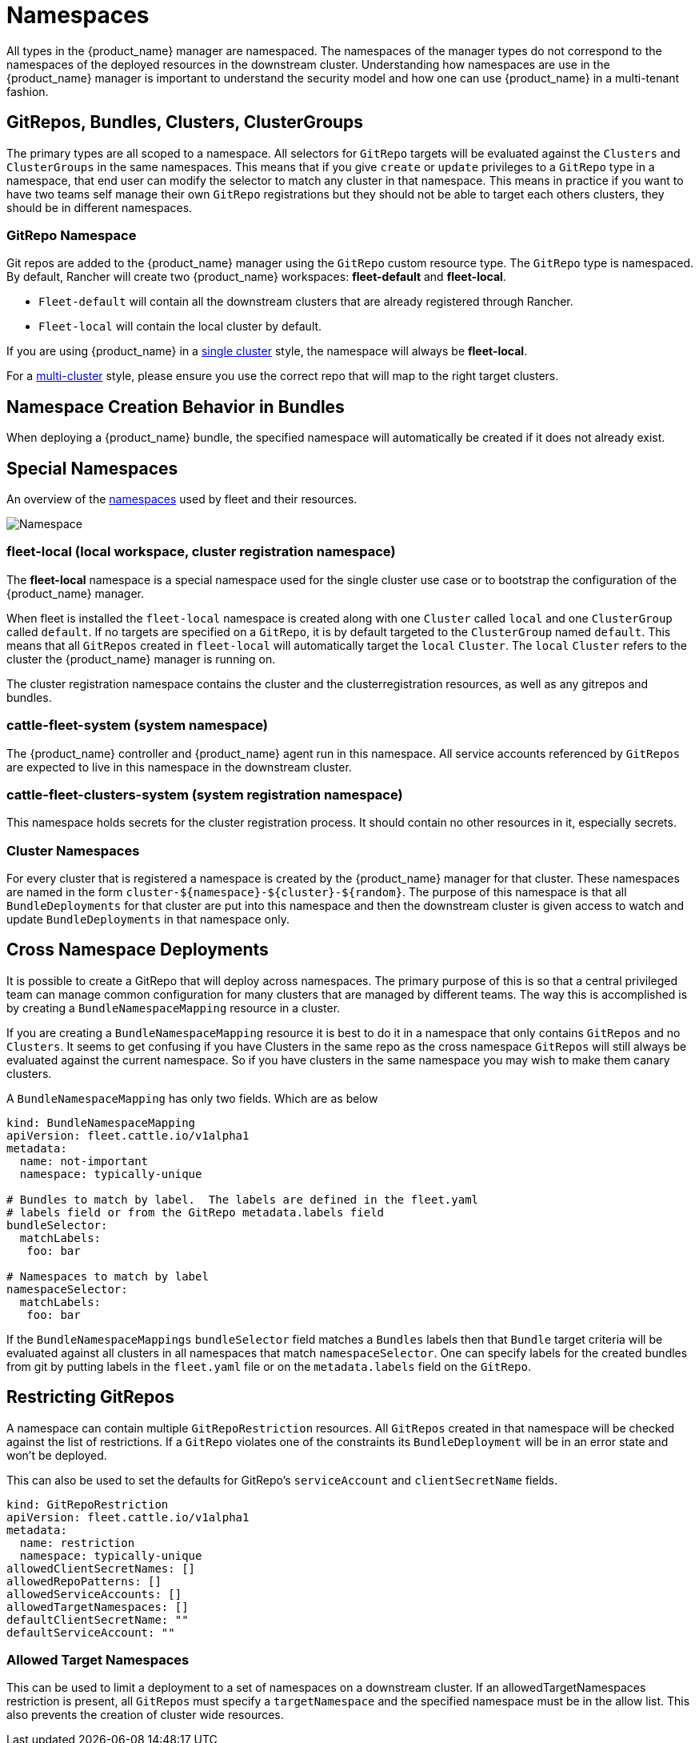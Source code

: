 = Namespaces

All types in the {product_name} manager are namespaced.  The namespaces of the manager types do not correspond to the namespaces
of the deployed resources in the downstream cluster. Understanding how namespaces are use in the {product_name} manager is
important to understand the security model and how one can use {product_name} in a multi-tenant fashion.

== GitRepos, Bundles, Clusters, ClusterGroups

The primary types are all scoped to a namespace. All selectors for `GitRepo` targets will be evaluated against
the `Clusters` and `ClusterGroups` in the same namespaces. This means that if you give `create` or `update` privileges
to a `GitRepo` type in a namespace, that end user can modify the selector to match any cluster in that namespace.
This means in practice if you want to have two teams self manage their own `GitRepo` registrations but they should
not be able to target each others clusters, they should be in different namespaces.

=== GitRepo Namespace

Git repos are added to the {product_name} manager using the `GitRepo` custom resource type. The `GitRepo` type is namespaced. By default, Rancher will create two {product_name} workspaces: *fleet-default* and *fleet-local*.

* `Fleet-default` will contain all the downstream clusters that are already registered through Rancher.
* `Fleet-local` will contain the local cluster by default.

If you are using {product_name} in a xref:explanations/concepts.adoc[single cluster] style, the namespace will always be *fleet-local*. 

For a xref:explanations/concepts.adoc[multi-cluster] style, please ensure you use the correct repo that will map to the right target clusters.

== Namespace Creation Behavior in Bundles

When deploying a {product_name} bundle, the specified namespace will automatically be created if it does not already exist.

== Special Namespaces

An overview of the xref:explanations/namespaces.adoc[namespaces] used by fleet and their resources.

image::FleetNamespaces.svg[Namespace]

=== fleet-local (local workspace, cluster registration namespace)

The *fleet-local* namespace is a special namespace used for the single cluster use case or to bootstrap
the configuration of the {product_name} manager.

When fleet is installed the `fleet-local` namespace is created along with one `Cluster` called `local` and one
`ClusterGroup` called `default`.  If no targets are specified on a `GitRepo`, it is by default targeted to the
`ClusterGroup` named `default`.  This means that all `GitRepos` created in `fleet-local` will
automatically target the `local` `Cluster`.  The `local` `Cluster` refers to the cluster the {product_name} manager is running
on.

The cluster registration namespace contains the cluster and the clusterregistration resources, as well as any gitrepos and bundles.

=== cattle-fleet-system (system namespace)

The {product_name} controller and {product_name} agent run in this namespace. All service accounts referenced by `GitRepos` are expected
to live in this namespace in the downstream cluster.

=== cattle-fleet-clusters-system (system registration namespace)

This namespace holds secrets for the cluster registration process. It should contain no other resources in it,
especially secrets.

=== Cluster Namespaces

For every cluster that is registered a namespace is created by the {product_name} manager for that cluster.
These namespaces are named in the form `+cluster-${namespace}-${cluster}-${random}+`.  The purpose of this
namespace is that all `BundleDeployments` for that cluster are put into this namespace and
then the downstream cluster is given access to watch and update `BundleDeployments` in that namespace only.

== Cross Namespace Deployments

It is possible to create a GitRepo that will deploy across namespaces. The primary purpose of this is so that a
central privileged team can manage common configuration for many clusters that are managed by different teams. The way
this is accomplished is by creating a `BundleNamespaceMapping` resource in a cluster.

If you are creating a `BundleNamespaceMapping` resource it is best to do it in a namespace that only contains `GitRepos`
and no `Clusters`.  It seems to get confusing if you have Clusters in the same repo as the cross namespace `GitRepos` will still
always be evaluated against the current namespace.  So if you have clusters in the same namespace you may wish to make them
canary clusters.

A `BundleNamespaceMapping` has only two fields.  Which are as below

[,yaml]
----
kind: BundleNamespaceMapping
apiVersion: fleet.cattle.io/v1alpha1
metadata:
  name: not-important
  namespace: typically-unique

# Bundles to match by label.  The labels are defined in the fleet.yaml
# labels field or from the GitRepo metadata.labels field
bundleSelector:
  matchLabels:
   foo: bar

# Namespaces to match by label
namespaceSelector:
  matchLabels:
   foo: bar
----

If the `BundleNamespaceMappings` `bundleSelector` field matches a `Bundles` labels then that `Bundle` target criteria will
be evaluated against all clusters in all namespaces that match `namespaceSelector`. One can specify labels for the created
bundles from git by putting labels in the `fleet.yaml` file or on the `metadata.labels` field on the `GitRepo`.

== Restricting GitRepos

A namespace can contain multiple `GitRepoRestriction` resources. All `GitRepos`
created in that namespace will be checked against the list of restrictions.
If a `GitRepo` violates one of the constraints its `BundleDeployment` will be
in an error state and won't be deployed.

This can also be used to set the defaults for GitRepo's `serviceAccount` and `clientSecretName` fields.

[,yaml]
----
kind: GitRepoRestriction
apiVersion: fleet.cattle.io/v1alpha1
metadata:
  name: restriction
  namespace: typically-unique
allowedClientSecretNames: []
allowedRepoPatterns: []
allowedServiceAccounts: []
allowedTargetNamespaces: []
defaultClientSecretName: ""
defaultServiceAccount: ""
----

=== Allowed Target Namespaces

This can be used to limit a deployment to a set of namespaces on a downstream cluster.
If an allowedTargetNamespaces restriction is present, all `GitRepos` must
specify a `targetNamespace` and the specified namespace must be in the allow
list.
This also prevents the creation of cluster wide resources.
